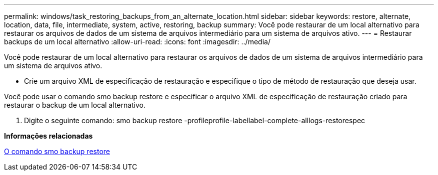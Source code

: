 ---
permalink: windows/task_restoring_backups_from_an_alternate_location.html 
sidebar: sidebar 
keywords: restore, alternate, location, data, file, intermediate, system, active, restoring, backup 
summary: Você pode restaurar de um local alternativo para restaurar os arquivos de dados de um sistema de arquivos intermediário para um sistema de arquivos ativo. 
---
= Restaurar backups de um local alternativo
:allow-uri-read: 
:icons: font
:imagesdir: ../media/


[role="lead"]
Você pode restaurar de um local alternativo para restaurar os arquivos de dados de um sistema de arquivos intermediário para um sistema de arquivos ativo.

* Crie um arquivo XML de especificação de restauração e especifique o tipo de método de restauração que deseja usar.


Você pode usar o comando smo backup restore e especificar o arquivo XML de especificação de restauração criado para restaurar o backup de um local alternativo.

. Digite o seguinte comando: smo backup restore -profileprofile-labellabel-complete-alllogs-restorespec


*Informações relacionadas*

xref:reference_the_smosmsapbackup_restore_command.adoc[O comando smo backup restore]
